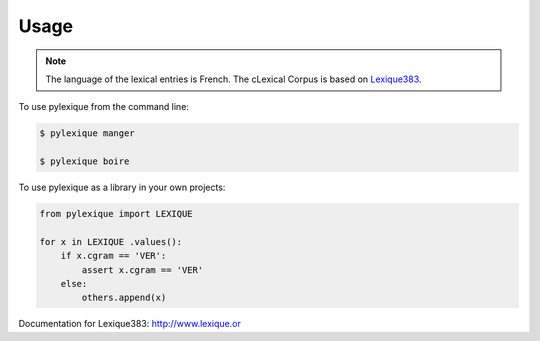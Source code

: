 =====
Usage
=====

.. NOTE:: The language of the lexical entries is French.
    The cLexical Corpus is based on `Lexique383`_.


To use pylexique from the command line:


.. code-block:: bash

    $ pylexique manger

    $ pylexique boire


To use pylexique  as a library in your own projects:


.. code-block:: python

    from pylexique import LEXIQUE

    for x in LEXIQUE .values():
        if x.cgram == 'VER':
            assert x.cgram == 'VER'
        else:
            others.append(x)

Documentation for
_`Lexique383`: http://www.lexique.or
